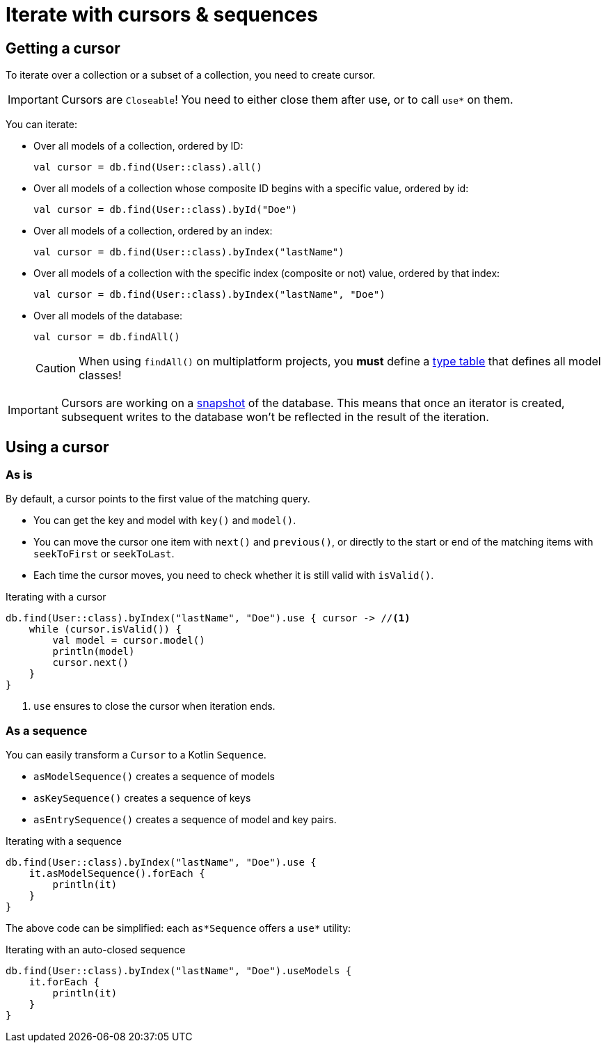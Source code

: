 = Iterate with cursors & sequences

[[getting-cursor]]
== Getting a cursor

To iterate over a collection or a subset of a collection, you need to create cursor.

IMPORTANT: Cursors are `Closeable`! You need to either close them after use, or to call `use*` on them.

You can iterate:

- Over all models of a collection, ordered by ID:
+
[source,kotlin]
----
val cursor = db.find(User::class).all()
----
+
- Over all models of a collection whose composite ID begins with a specific value, ordered by id:
+
[source,kotlin]
----
val cursor = db.find(User::class).byId("Doe")
----
+
- Over all models of a collection, ordered by an index:
+
[source,kotlin]
----
val cursor = db.find(User::class).byIndex("lastName")
----
- Over all models of a collection with the specific index (composite or not) value, ordered by that index:
+
[source,kotlin]
----
val cursor = db.find(User::class).byIndex("lastName", "Doe")
----
+
- Over all models of the database:
+
[source,kotlin]
----
val cursor = db.findAll()
----
+
CAUTION: When using `findAll()` on multiplatform projects, you *must* define a xref:defining-data-model.adoc#type-table[type table] that defines all model classes!

IMPORTANT: Cursors are working on a xref:consistency.adoc#snapshot[snapshot] of the database.
This means that once an iterator is created, subsequent writes to the database won't be reflected in the result of the iteration.

== Using a cursor

=== As is

By default, a cursor points to the first value of the matching query.

- You can get the key and model with `key()` and `model()`.
- You can move the cursor one item with `next()` and `previous()`, or directly to the start or end of the matching items with `seekToFirst` or `seekToLast`. +
- Each time the cursor moves, you need to check whether it is still valid with `isValid()`.

[source,kotlin]
.Iterating with a cursor
----
db.find(User::class).byIndex("lastName", "Doe").use { cursor -> //<1>
    while (cursor.isValid()) {
        val model = cursor.model()
        println(model)
        cursor.next()
    }
}
----
<1> `use` ensures to close the cursor when iteration ends.


=== As a sequence

You can easily transform a `Cursor` to a Kotlin `Sequence`.

* `asModelSequence()` creates a sequence of models
* `asKeySequence()` creates a sequence of keys
* `asEntrySequence()` creates a sequence of model and key pairs.

[source,kotlin]
.Iterating with a sequence
----
db.find(User::class).byIndex("lastName", "Doe").use {
    it.asModelSequence().forEach {
        println(it)
    }
}
----

The above code can be simplified: each `as*Sequence` offers a `use*` utility:

[source,kotlin]
.Iterating with an auto-closed sequence
----
db.find(User::class).byIndex("lastName", "Doe").useModels {
    it.forEach {
        println(it)
    }
}
----
